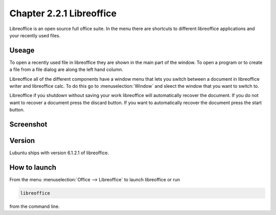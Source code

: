 Chapter 2.2.1 Libreoffice
=========================

Libreoffice is an open source full office suite. In the menu there are shortcuts to different libreoffice applications and your recently used files. 

Useage
------
To open a recently used file in libreoffice they are shown in the main part of the window. To open a program or to create a file from a file dialog are along the left hand column. 

Libreoffice all of the different components have a window menu that lets you switch between a document in libreoffice writer and libreoffice calc. To do this go to :menuselection:`Window` and sleect the window that you want to switch to. 

Libreoffice if you shutdown without saving your work libreoffice will automatically recover the document. If you do not want to recover a document press the discard button. If you want to automatically recover the document press the start button.

Screenshot
----------
.. image:: libreoffice.png

Version
-------
Lubuntu ships with version 6.1.2.1 of libreoffice.

How to launch
-------------
From the menu :menuselection:`Office --> Libreoffice` to launch libreoffice or run 

.. code::

   libreoffice 
   
from the command line. 
